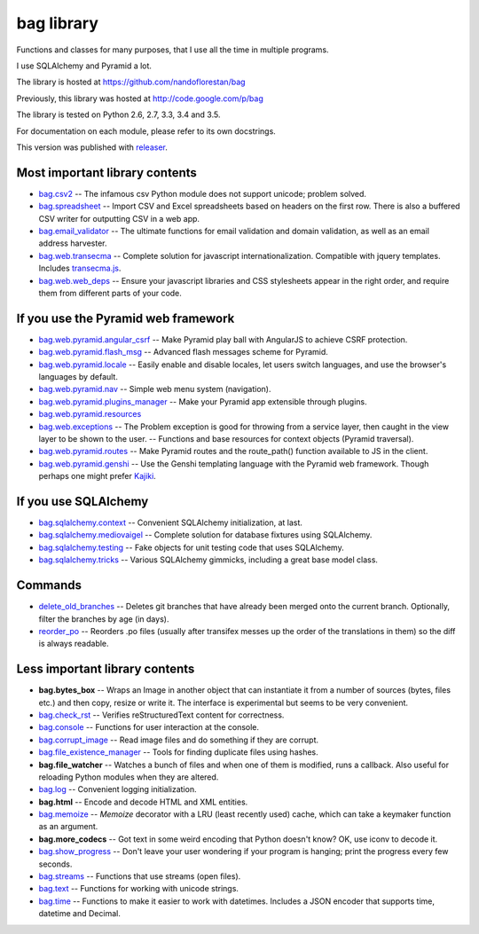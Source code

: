 ===========
bag library
===========

Functions and classes for many purposes,
that I use all the time in multiple programs.

I use SQLAlchemy and Pyramid a lot.

The library is hosted at
https://github.com/nandoflorestan/bag

Previously, this library was hosted at
http://code.google.com/p/bag

The library is tested on Python 2.6, 2.7, 3.3, 3.4 and 3.5.

For documentation on each module, please refer to its own docstrings.

This version was published with `releaser <https://pypi.python.org/pypi/releaser>`_.


Most important library contents
===============================

- `bag.csv2 <https://github.com/nandoflorestan/bag/blob/master/bag/csv2.py>`_
  -- The infamous csv Python module does not support unicode; problem solved.
- `bag.spreadsheet <https://github.com/nandoflorestan/bag/blob/master/bag/spreadsheet>`_
  -- Import CSV and Excel spreadsheets based on headers on the first row.
  There is also a buffered CSV writer for outputting CSV in a web app.
- `bag.email_validator <https://github.com/nandoflorestan/bag/blob/master/bag/email_validator.py>`_
  -- The ultimate functions for email validation and
  domain validation, as well as an email address harvester.
- `bag.web.transecma <https://github.com/nandoflorestan/bag/blob/master/bag/web/transecma.py>`_
  -- Complete solution for javascript internationalization. Compatible with
  jquery templates. Includes
  `transecma.js <https://github.com/nandoflorestan/bag/blob/master/bag/web/transecma.js>`_.
- `bag.web.web_deps <https://github.com/nandoflorestan/bag/blob/master/bag/web/web_deps.py>`_
  -- Ensure your javascript libraries and CSS stylesheets appear in the right
  order, and require them from different parts of your code.


If you use the Pyramid web framework
====================================

- `bag.web.pyramid.angular_csrf <https://github.com/nandoflorestan/bag/blob/master/bag/web/pyramid/angular_csrf.py>`_
  -- Make Pyramid play ball with AngularJS to achieve CSRF protection.
- `bag.web.pyramid.flash_msg <https://github.com/nandoflorestan/bag/blob/master/bag/web/pyramid/flash_msg.py>`_
  -- Advanced flash messages scheme for Pyramid.
- `bag.web.pyramid.locale <https://github.com/nandoflorestan/bag/blob/master/bag/web/pyramid/locale.py>`_
  -- Easily enable and disable locales, let users switch languages,
  and use the browser's languages by default.
- `bag.web.pyramid.nav <https://github.com/nandoflorestan/bag/blob/master/bag/web/pyramid/nav.py>`_
  -- Simple web menu system (navigation).
- `bag.web.pyramid.plugins_manager <https://github.com/nandoflorestan/bag/blob/master/bag/web/pyramid/plugins_manager.py>`_
  -- Make your Pyramid app extensible through plugins.
- `bag.web.pyramid.resources <https://github.com/nandoflorestan/bag/blob/master/bag/web/pyramid/resources.py>`_
- `bag.web.exceptions <https://github.com/nandoflorestan/bag/blob/master/bag/web/exceptions.py>`_
  -- The Problem exception is good for throwing from a service layer, then
  caught in the view layer to be shown to the user.
  -- Functions and base resources for context objects (Pyramid traversal).
- `bag.web.pyramid.routes <https://github.com/nandoflorestan/bag/blob/master/bag/web/pyramid/routes.py>`_
  -- Make Pyramid routes and the route_path() function available to JS in the client.
- `bag.web.pyramid.genshi <https://github.com/nandoflorestan/bag/blob/master/bag/web/pyramid/genshi.py>`_
  -- Use the Genshi templating language with the Pyramid web framework.
  Though perhaps one might prefer
  `Kajiki <https://pypi.python.org/pypi/Kajiki>`_.


If you use SQLAlchemy
=====================

- `bag.sqlalchemy.context <https://github.com/nandoflorestan/bag/blob/master/bag/sqlalchemy/context.py>`_
  -- Convenient SQLAlchemy initialization, at last.
- `bag.sqlalchemy.mediovaigel <https://github.com/nandoflorestan/bag/blob/master/bag/sqlalchemy/mediovaigel.py>`_ -- Complete solution for database fixtures using SQLAlchemy.
- `bag.sqlalchemy.testing <https://github.com/nandoflorestan/bag/blob/master/bag/sqlalchemy/testing.py>`_
  -- Fake objects for unit testing code that uses SQLAlchemy.
- `bag.sqlalchemy.tricks <https://github.com/nandoflorestan/bag/blob/master/bag/sqlalchemy/tricks.py>`_
  -- Various SQLAlchemy gimmicks, including a great base model class.


Commands
========

- `delete_old_branches <https://github.com/nandoflorestan/bag/blob/master/bag/git/delete_old_branches.py>`_
  -- Deletes git branches that have already been merged onto the current branch.
  Optionally, filter the branches by age (in days).
- `reorder_po <https://github.com/nandoflorestan/bag/blob/master/bag/reorder_po.py>`_
  -- Reorders .po files (usually after transifex messes up the order of the
  translations in them) so the diff is always readable.


Less important library contents
===============================

- **bag.bytes_box** -- Wraps an Image in another object that can
  instantiate it from a number of sources (bytes, files etc.) and then
  copy, resize or write it. The interface is experimental but
  seems to be very convenient.
- `bag.check_rst <https://github.com/nandoflorestan/bag/blob/master/bag/check_rst.py>`_
  -- Verifies reStructuredText content for correctness.
- `bag.console <https://github.com/nandoflorestan/bag/blob/master/bag/console.py>`_
  -- Functions for user interaction at the console.
- `bag.corrupt_image <https://github.com/nandoflorestan/bag/blob/master/bag/corrupt_image.py>`_
  -- Read image files and do something if they are corrupt.
- `bag.file_existence_manager <https://github.com/nandoflorestan/bag/blob/master/bag/file_existence_manager.py>`_
  -- Tools for finding duplicate files using hashes.
- **bag.file_watcher** -- Watches a bunch of files and
  when one of them is modified, runs a callback. Also useful for
  reloading Python modules when they are altered.
- `bag.log <https://github.com/nandoflorestan/bag/blob/master/bag/log.py>`_
  -- Convenient logging initialization.
- **bag.html** -- Encode and decode HTML and XML entities.
- `bag.memoize <https://github.com/nandoflorestan/bag/blob/master/bag/memoize.py>`_
  -- *Memoize* decorator with a LRU (least recently used)
  cache, which can take a keymaker function as an argument.
- **bag.more_codecs** -- Got text in some weird encoding that
  Python doesn't know? OK, use iconv to decode it.
- `bag.show_progress <https://github.com/nandoflorestan/bag/blob/master/bag/show_progress.py>`_
  -- Don't leave your user wondering if your program is hanging;
  print the progress every few seconds.
- `bag.streams <https://github.com/nandoflorestan/bag/blob/master/bag/streams.py>`_
  -- Functions that use streams (open files).
- `bag.text <https://github.com/nandoflorestan/bag/blob/master/bag/text.py>`_
  -- Functions for working with unicode strings.
- `bag.time <https://github.com/nandoflorestan/bag/blob/master/bag/time.py>`_
  -- Functions to make it easier to work with datetimes.
  Includes a JSON encoder that supports time, datetime and Decimal.
